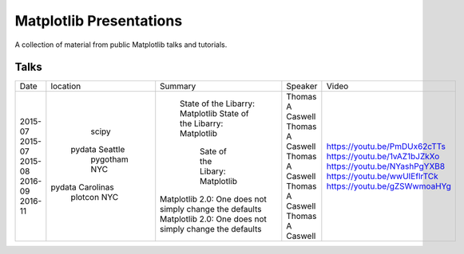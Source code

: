 Matplotlib Presentations
------------------------
A collection of material from public Matplotlib talks and tutorials.


Talks
~~~~~

+---------+------------------+---------------------------------------------------------+------------------+------------------------------+
|   Date  |     location     |                         Summary                         |     Speaker      |            Video             |
+---------+------------------+---------------------------------------------------------+------------------+------------------------------+
| 2015-07 |      scipy       |             State of the Libarry: Matplotlib            | Thomas A Caswell | https://youtu.be/PmDUx62cTTs |
| 2015-07 |  pydata Seattle  |             State of the Libarry: Matplotlib            | Thomas A Caswell | https://youtu.be/1vAZ1bJZkXo |
| 2015-08 |   pygotham NYC   |              Sate of the Libary: Matplotlib             | Thomas A Caswell | https://youtu.be/NYashPgYXB8 |
| 2016-09 | pydata Carolinas | Matplotlib 2.0: One does not simply change the defaults | Thomas A Caswell | https://youtu.be/wwUIEflrTCk |
| 2016-11 |   plotcon NYC    | Matplotlib 2.0: One does not simply change the defaults | Thomas A Caswell | https://youtu.be/gZSWwmoaHYg |
+---------+------------------+---------------------------------------------------------+------------------+------------------------------+
